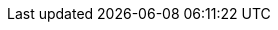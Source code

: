 
:template_aws_cloudformation_stack:
:template_aws_dynamodb_table:
:template_aws_ec2_instance:
:template_aws_ec2_securitygroup:
:template_aws_events_rule:
:template_aws_greengrass_connectordefinition:
:template_aws_greengrass_connectordefinitionversion:
:template_aws_greengrass_coredefinition:
:template_aws_greengrass_coredefinitionversion:
:template_aws_greengrass_devicedefinition:
:template_aws_greengrass_functiondefinition:
:template_aws_greengrass_functiondefinitionversion:
:template_aws_greengrass_group:
:template_aws_greengrass_groupversion:
:template_aws_greengrass_loggerdefinition:
:template_aws_greengrass_loggerdefinitionversion:
:template_aws_greengrass_subscriptiondefinition:
:template_aws_greengrass_subscriptiondefinitionversion:
:template_aws_iam_instanceprofile:
:template_aws_iam_policy:
:template_aws_iam_role:
:template_aws_iot_topicrule:
:template_aws_kinesisfirehose_deliverystream:
:template_aws_lambda_function:
:template_aws_lambda_permission:
:template_aws_s3_bucket:
:template_aws_secretsmanager_resourcepolicy:
:template_aws_secretsmanager_secret:
:template_aws_serverless_api:
:template_cloudformation:
:template_custom_iotendpoint:
:template_custom_iotthing:
:template_custom_managegreengrass:
:template_custom_s3bucketnotifications:
:template_custom_setsecret:
:template_deterministic_ec2_instances:
:template_dynamodb:
:template_ec2:
:template_events:
:template_greengrass:
:template_iam:
:template_iot:
:template_iotendpoint:
:template_iotthing:
:template_kinesisfirehose:
:template_lambda:
:template_managegreengrass:
:template_s3:
:template_s3bucketnotifications:
:template_secretsmanager:
:template_serverless:
:template_setsecret:
